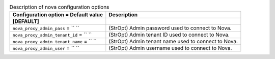 ..
    Warning: Do not edit this file. It is automatically generated from the
    software project's code and your changes will be overwritten.

    The tool to generate this file lives in openstack-doc-tools repository.

    Please make any changes needed in the code, then run the
    autogenerate-config-doc tool from the openstack-doc-tools repository, or
    ask for help on the documentation mailing list, IRC channel or meeting.

.. _trove-nova:

.. list-table:: Description of nova configuration options
   :header-rows: 1
   :class: config-ref-table

   * - Configuration option = Default value
     - Description
   * - **[DEFAULT]**
     -
   * - ``nova_proxy_admin_pass`` = `` ``
     - (StrOpt) Admin password used to connect to Nova.
   * - ``nova_proxy_admin_tenant_id`` = `` ``
     - (StrOpt) Admin tenant ID used to connect to Nova.
   * - ``nova_proxy_admin_tenant_name`` = `` ``
     - (StrOpt) Admin tenant name used to connect to Nova.
   * - ``nova_proxy_admin_user`` = `` ``
     - (StrOpt) Admin username used to connect to Nova.
